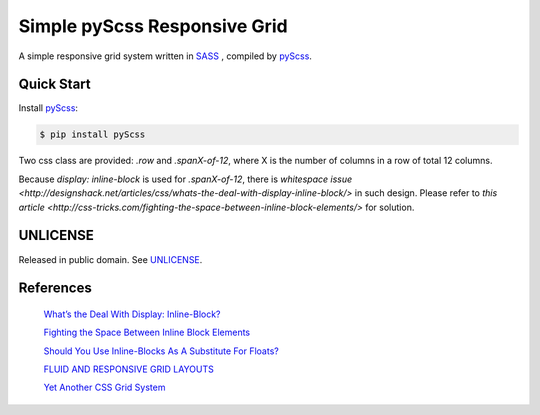 =============================
Simple pyScss Responsive Grid
=============================

A simple responsive grid system written in `SASS <http://sass-lang.com/>`_
, compiled by `pyScss <https://github.com/Kronuz/pyScss>`_.

Quick Start
===========

Install `pyScss <https://github.com/Kronuz/pyScss>`_:

.. code-block:: bash

  $ pip install pyScss


Two css class are provided: `.row` and `.spanX-of-12`,
where X is the number of columns in a row of total 12 columns.

Because `display: inline-block` is used for `.spanX-of-12`, there is
`whitespace issue <http://designshack.net/articles/css/whats-the-deal-with-display-inline-block/>`
in such design. Please refer to
`this article <http://css-tricks.com/fighting-the-space-between-inline-block-elements/>`
for solution.

UNLICENSE
=========

Released in public domain. See `UNLICENSE <http://unlicense.org/>`_.

References
==========

  `What’s the Deal With Display: Inline-Block? <http://designshack.net/articles/css/whats-the-deal-with-display-inline-block/>`_

  `Fighting the Space Between Inline Block Elements <http://css-tricks.com/fighting-the-space-between-inline-block-elements/>`_

  `Should You Use Inline-Blocks As A Substitute For Floats? <http://www.vanseodesign.com/css/inline-blocks/>`_

  `FLUID AND RESPONSIVE GRID LAYOUTS <http://www.stephanboyer.com/post/41/fluid-and-responsive-grid-layouts>`_

  `Yet Another CSS Grid System <http://sans0r.github.io/yacgs/>`_

